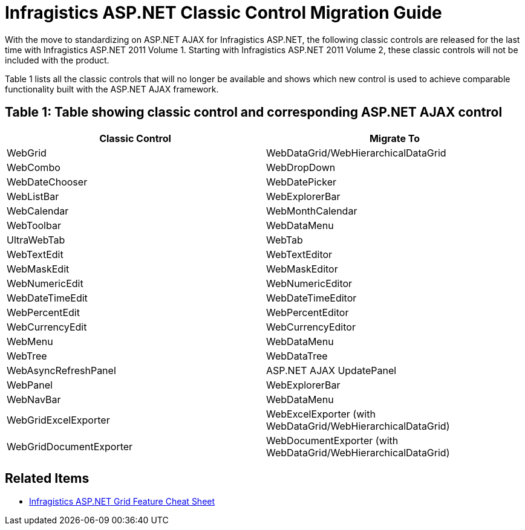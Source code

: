 ﻿////

|metadata|
{
    "name": "classic-control-migration-guide",
    "controlName": [],
    "tags": [],
    "guid": "9f72deb6-71b0-4a08-b276-b67995b3f322",  
    "buildFlags": [],
    "createdOn": "2011-05-25T15:01:31.2002906Z"
}
|metadata|
////

= Infragistics ASP.NET Classic Control Migration Guide

With the move to standardizing on ASP.NET AJAX for Infragistics ASP.NET, the following classic controls are released for the last time with Infragistics ASP.NET 2011 Volume 1. Starting with Infragistics ASP.NET 2011 Volume 2, these classic controls will not be included with the product.

Table 1 lists all the classic controls that will no longer be available and shows which new control is used to achieve comparable functionality built with the ASP.NET AJAX framework.

== Table 1: Table showing classic control and corresponding ASP.NET AJAX control

[options="header", cols="a,a"]
|====
|Classic Control|Migrate To

|WebGrid
|WebDataGrid/WebHierarchicalDataGrid

|WebCombo
|WebDropDown

|WebDateChooser
|WebDatePicker

|WebListBar
|WebExplorerBar

|WebCalendar
|WebMonthCalendar

|WebToolbar
|WebDataMenu

|UltraWebTab
|WebTab

|WebTextEdit
|WebTextEditor

|WebMaskEdit
|WebMaskEditor

|WebNumericEdit
|WebNumericEditor

|WebDateTimeEdit
|WebDateTimeEditor

|WebPercentEdit
|WebPercentEditor

|WebCurrencyEdit
|WebCurrencyEditor

|WebMenu
|WebDataMenu

|WebTree
|WebDataTree

|WebAsyncRefreshPanel
|ASP.NET AJAX UpdatePanel

|WebPanel
|WebExplorerBar

|WebNavBar
|WebDataMenu

|WebGridExcelExporter
|WebExcelExporter (with WebDataGrid/WebHierarchicalDataGrid)

|WebGridDocumentExporter
|WebDocumentExporter (with WebDataGrid/WebHierarchicalDataGrid)

|====

== Related Items

* link:http://dl.infragistics.com/pg/cheat-sheet/InfragisticsASPNETGridCheatSheet.pdf[Infragistics ASP.NET Grid Feature Cheat Sheet]